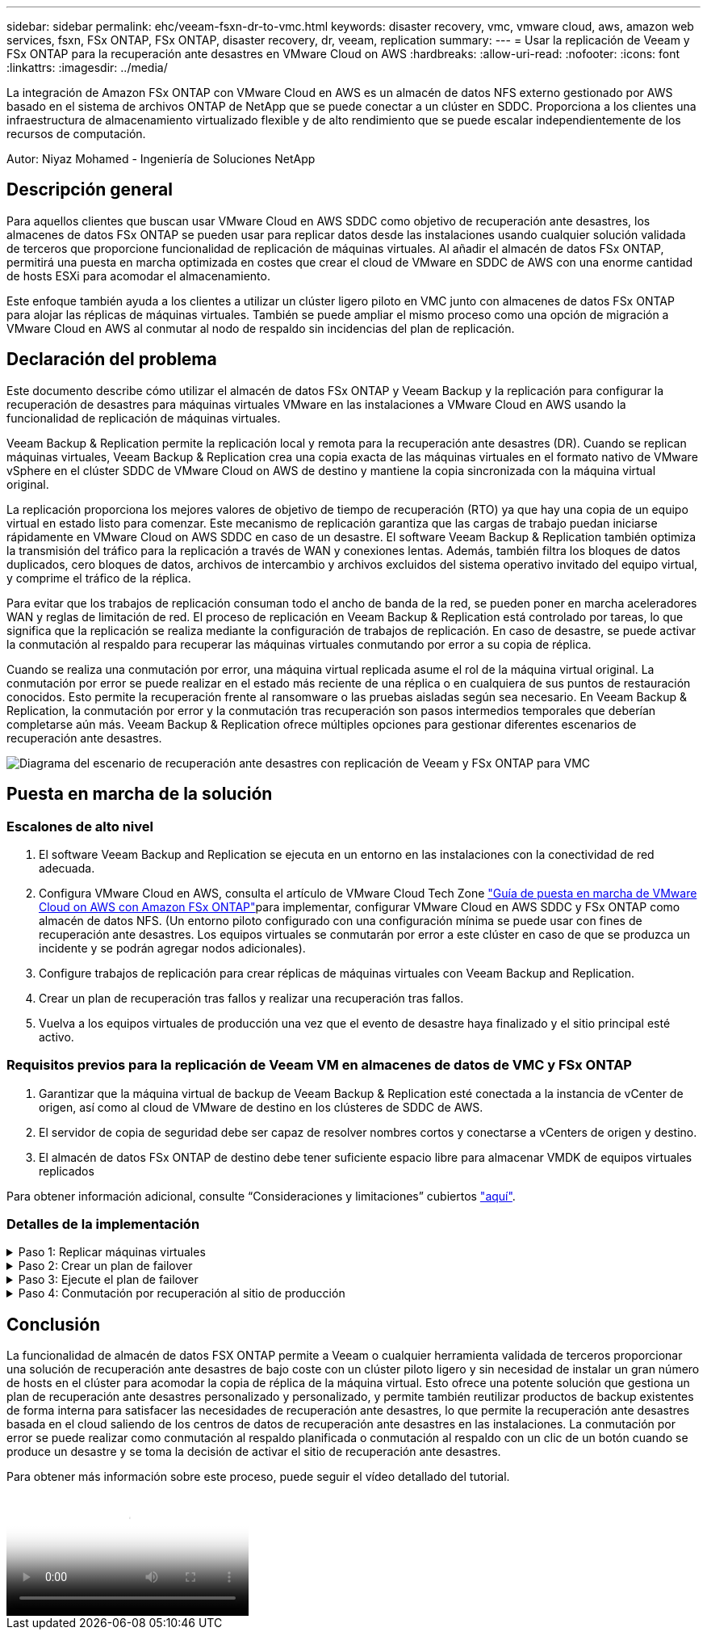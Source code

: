 ---
sidebar: sidebar 
permalink: ehc/veeam-fsxn-dr-to-vmc.html 
keywords: disaster recovery, vmc, vmware cloud, aws, amazon web services, fsxn, FSx ONTAP, FSx ONTAP, disaster recovery, dr, veeam, replication 
summary:  
---
= Usar la replicación de Veeam y FSx ONTAP para la recuperación ante desastres en VMware Cloud on AWS
:hardbreaks:
:allow-uri-read: 
:nofooter: 
:icons: font
:linkattrs: 
:imagesdir: ../media/


[role="lead"]
La integración de Amazon FSx ONTAP con VMware Cloud en AWS es un almacén de datos NFS externo gestionado por AWS basado en el sistema de archivos ONTAP de NetApp que se puede conectar a un clúster en SDDC. Proporciona a los clientes una infraestructura de almacenamiento virtualizado flexible y de alto rendimiento que se puede escalar independientemente de los recursos de computación.

Autor: Niyaz Mohamed - Ingeniería de Soluciones NetApp



== Descripción general

Para aquellos clientes que buscan usar VMware Cloud en AWS SDDC como objetivo de recuperación ante desastres, los almacenes de datos FSx ONTAP se pueden usar para replicar datos desde las instalaciones usando cualquier solución validada de terceros que proporcione funcionalidad de replicación de máquinas virtuales. Al añadir el almacén de datos FSx ONTAP, permitirá una puesta en marcha optimizada en costes que crear el cloud de VMware en SDDC de AWS con una enorme cantidad de hosts ESXi para acomodar el almacenamiento.

Este enfoque también ayuda a los clientes a utilizar un clúster ligero piloto en VMC junto con almacenes de datos FSx ONTAP para alojar las réplicas de máquinas virtuales. También se puede ampliar el mismo proceso como una opción de migración a VMware Cloud en AWS al conmutar al nodo de respaldo sin incidencias del plan de replicación.



== Declaración del problema

Este documento describe cómo utilizar el almacén de datos FSx ONTAP y Veeam Backup y la replicación para configurar la recuperación de desastres para máquinas virtuales VMware en las instalaciones a VMware Cloud en AWS usando la funcionalidad de replicación de máquinas virtuales.

Veeam Backup & Replication permite la replicación local y remota para la recuperación ante desastres (DR). Cuando se replican máquinas virtuales, Veeam Backup & Replication crea una copia exacta de las máquinas virtuales en el formato nativo de VMware vSphere en el clúster SDDC de VMware Cloud on AWS de destino y mantiene la copia sincronizada con la máquina virtual original.

La replicación proporciona los mejores valores de objetivo de tiempo de recuperación (RTO) ya que hay una copia de un equipo virtual en estado listo para comenzar.  Este mecanismo de replicación garantiza que las cargas de trabajo puedan iniciarse rápidamente en VMware Cloud on AWS SDDC en caso de un desastre. El software Veeam Backup & Replication también optimiza la transmisión del tráfico para la replicación a través de WAN y conexiones lentas. Además, también filtra los bloques de datos duplicados, cero bloques de datos, archivos de intercambio y archivos excluidos del sistema operativo invitado del equipo virtual, y comprime el tráfico de la réplica.

Para evitar que los trabajos de replicación consuman todo el ancho de banda de la red, se pueden poner en marcha aceleradores WAN y reglas de limitación de red. El proceso de replicación en Veeam Backup & Replication está controlado por tareas, lo que significa que la replicación se realiza mediante la configuración de trabajos de replicación. En caso de desastre, se puede activar la conmutación al respaldo para recuperar las máquinas virtuales conmutando por error a su copia de réplica.

Cuando se realiza una conmutación por error, una máquina virtual replicada asume el rol de la máquina virtual original. La conmutación por error se puede realizar en el estado más reciente de una réplica o en cualquiera de sus puntos de restauración conocidos. Esto permite la recuperación frente al ransomware o las pruebas aisladas según sea necesario. En Veeam Backup & Replication, la conmutación por error y la conmutación tras recuperación son pasos intermedios temporales que deberían completarse aún más. Veeam Backup & Replication ofrece múltiples opciones para gestionar diferentes escenarios de recuperación ante desastres.

image:dr-veeam-fsx-image1.png["Diagrama del escenario de recuperación ante desastres con replicación de Veeam y FSx ONTAP para VMC"]



== Puesta en marcha de la solución



=== Escalones de alto nivel

. El software Veeam Backup and Replication se ejecuta en un entorno en las instalaciones con la conectividad de red adecuada.
. Configura VMware Cloud en AWS, consulta el artículo de VMware Cloud Tech Zone link:https://vmc.techzone.vmware.com/fsx-guide["Guía de puesta en marcha de VMware Cloud on AWS con Amazon FSx ONTAP"]para implementar, configurar VMware Cloud en AWS SDDC y FSx ONTAP como almacén de datos NFS. (Un entorno piloto configurado con una configuración mínima se puede usar con fines de recuperación ante desastres. Los equipos virtuales se conmutarán por error a este clúster en caso de que se produzca un incidente y se podrán agregar nodos adicionales).
. Configure trabajos de replicación para crear réplicas de máquinas virtuales con Veeam Backup and Replication.
. Crear un plan de recuperación tras fallos y realizar una recuperación tras fallos.
. Vuelva a los equipos virtuales de producción una vez que el evento de desastre haya finalizado y el sitio principal esté activo.




=== Requisitos previos para la replicación de Veeam VM en almacenes de datos de VMC y FSx ONTAP

. Garantizar que la máquina virtual de backup de Veeam Backup & Replication esté conectada a la instancia de vCenter de origen, así como al cloud de VMware de destino en los clústeres de SDDC de AWS.
. El servidor de copia de seguridad debe ser capaz de resolver nombres cortos y conectarse a vCenters de origen y destino.
. El almacén de datos FSx ONTAP de destino debe tener suficiente espacio libre para almacenar VMDK de equipos virtuales replicados


Para obtener información adicional, consulte “Consideraciones y limitaciones” cubiertos link:https://helpcenter.veeam.com/docs/backup/vsphere/replica_limitations.html?ver=120["aquí"].



=== Detalles de la implementación

.Paso 1: Replicar máquinas virtuales
[%collapsible]
====
Veeam Backup & Replication aprovecha las funcionalidades de snapshot de VMware vSphere y, durante la replicación, Veeam Backup & Replication solicita a VMware vSphere para crear una snapshot de máquina virtual. La snapshot de la máquina virtual es la copia de un momento específico de una máquina virtual que incluye discos virtuales, estado del sistema, configuración, etc. Veeam Backup & Replication utiliza la snapshot como fuente de datos para la replicación.

Para replicar equipos virtuales, siga los siguientes pasos:

. Abra Veeam Backup & Replication Console.
. En la vista Inicio, seleccione Replication Job > Virtual machine > VMware vSphere.
. Especifique un nombre de trabajo y seleccione la casilla de control avanzada adecuada. Haga clic en Siguiente.
+
** Active la casilla de verificación Replica seeding si la conectividad entre las instalaciones y AWS tiene ancho de banda restringido.
** Seleccione la casilla de verificación Remapping de red (para sitios VMC de AWS con redes diferentes) si los segmentos de VMware Cloud en AWS SDDC no coinciden con los de las redes del sitio local.
** Si el esquema de direccionamiento IP en el sitio de producción local difiere del esquema en el sitio VMC de AWS, seleccione la casilla de verificación Réplica por IP (para sitios de DR con esquema de direccionamiento IP diferente).
+
image:dr-veeam-fsx-image2.png["Figura que muestra el cuadro de diálogo de entrada/salida o que representa el contenido escrito"]



. Seleccione las máquinas virtuales que deben replicarse en el almacén de datos FSx ONTAP conectado a VMware Cloud on AWS SDDC en el paso * Máquinas virtuales *. Las máquinas virtuales se pueden colocar en vSAN para llenar la capacidad de almacenes de datos vSAN disponible. En un clúster ligero piloto, la capacidad útil de un clúster de 3 nodos se verá limitada. El resto de datos puede replicarse en almacenes de datos de FSx ONTAP. Haga clic en *Agregar*, luego en la ventana *Agregar Objeto* seleccione las VM o contenedores de VM necesarios y haga clic en *Agregar*. Haga clic en *Siguiente*.
+
image:dr-veeam-fsx-image3.png["Figura que muestra el cuadro de diálogo de entrada/salida o que representa el contenido escrito"]

. Después de eso, seleccione el destino como clúster/host de SDDC de VMware Cloud on AWS y el conjunto de recursos apropiado, la carpeta de VM y el almacén de datos de FSX ONTAP para réplicas de VM. Luego haga clic en *Siguiente*.
+
image:dr-veeam-fsx-image4.png["Figura que muestra el cuadro de diálogo de entrada/salida o que representa el contenido escrito"]

. En el siguiente paso, cree la asignación entre la red virtual de origen y de destino según sea necesario.
+
image:dr-veeam-fsx-image5.png["Figura que muestra el cuadro de diálogo de entrada/salida o que representa el contenido escrito"]

. En el paso *Configuración del trabajo*, especifique el repositorio de copia de seguridad que almacenará metadatos para réplicas de VM, política de retención, etc.
. Actualice los servidores proxy *Source* y *Target* en el paso *Data Transfer* y deje la selección *Automatic* (predeterminada) y mantenga seleccionada la opción *Direct* y haga clic en *Next*.
. En el paso *Guest Processing*, selecciona la opción *Enable application-aware processing* según sea necesario. Haga clic en *Siguiente*.
+
image:dr-veeam-fsx-image6.png["Figura que muestra el cuadro de diálogo de entrada/salida o que representa el contenido escrito"]

. Seleccione el programa de replicación para ejecutar el trabajo de replicación con regularidad.
. En el paso *Summary* del asistente, revise los detalles del trabajo de replicación. Para iniciar el trabajo justo después de cerrar el asistente, seleccione la casilla de verificación *Ejecutar el trabajo cuando haga clic en Finalizar*, de lo contrario deje la casilla de verificación sin seleccionar. A continuación, haga clic en *Finalizar* para cerrar el asistente.
+
image:dr-veeam-fsx-image7.png["Figura que muestra el cuadro de diálogo de entrada/salida o que representa el contenido escrito"]



Una vez que se inicie el trabajo de replicación, las máquinas virtuales con el sufijo especificado se completarán en el clúster/host de VMC SDDC de destino.

image:dr-veeam-fsx-image8.png["Figura que muestra el cuadro de diálogo de entrada/salida o que representa el contenido escrito"]

Para obtener información adicional sobre la replicación de Veeam, consulte link:https://helpcenter.veeam.com/docs/backup/vsphere/replication_process.html?ver=120["Funcionamiento de la replicación"].

====
.Paso 2: Crear un plan de failover
[%collapsible]
====
Una vez finalizada la replicación inicial o la propagación, cree el plan de conmutación por error. El plan de conmutación por error ayuda a realizar la conmutación por error de los equipos virtuales dependientes uno por uno o como grupo automáticamente. El plan de conmutación por error es el plan del orden en el que se procesan los equipos virtuales, incluidos los retrasos en el inicio. El plan de conmutación por error también ayuda a garantizar que los equipos virtuales cruciales dependientes ya se estén ejecutando.

Para crear el plan, navegue a la nueva subsección denominada Replicates y seleccione Failover Plan. Seleccione los equipos virtuales adecuados. Veeam Backup & Replication buscará los puntos de restauración más cercanos a este punto en el tiempo y los utilizará para iniciar réplicas de máquinas virtuales.


NOTE: El plan de conmutación por error solo se puede agregar una vez que la replicación inicial se haya completado y las réplicas de las máquinas virtuales estén en estado Listo.


NOTE: El número máximo de equipos virtuales que se pueden iniciar simultáneamente cuando se ejecuta un plan de conmutación al nodo de respaldo es de 10.


NOTE: Durante el proceso de conmutación al nodo de respaldo, los equipos virtuales de origen no se apagarán.

Para crear el *Failover Plan*, haga lo siguiente:

. En la vista Inicio, seleccione *Failover Plan > VMware vSphere*.
. A continuación, proporcione un nombre y una descripción al plan. El script previo y posterior al failover se puede agregar según sea necesario. Por ejemplo, ejecute un script para cerrar los equipos virtuales antes de iniciar los equipos virtuales replicados.
+
image:dr-veeam-fsx-image9.png["Figura que muestra el cuadro de diálogo de entrada/salida o que representa el contenido escrito"]

. Agregue las máquinas virtuales al plan y modifique el orden de arranque de la máquina virtual y los retrasos de arranque para cumplir con las dependencias de la aplicación.
+
image:dr-veeam-fsx-image10.png["Figura que muestra el cuadro de diálogo de entrada/salida o que representa el contenido escrito"]



Para obtener más información sobre la creación de trabajos de replicación, consulte link:https://helpcenter.veeam.com/docs/backup/vsphere/replica_job.html?ver=120["Creación de trabajos de replicación"].

====
.Paso 3: Ejecute el plan de failover
[%collapsible]
====
En caso de fallo, la máquina virtual de origen del sitio de producción cambia a su réplica en el sitio de recuperación de desastres. Como parte del proceso de conmutación por error, Veeam Backup & Replication restaura la réplica de la máquina virtual al punto de restauración deseado y mueve todas las actividades de I/O del equipo virtual de origen a su réplica. Las réplicas pueden usarse no solo en caso de desastre, sino también para simular simulacros de recuperación ante desastres. Durante la simulación de recuperación tras fallos, la máquina virtual de origen sigue ejecutándose. Una vez realizadas todas las pruebas necesarias, puede deshacer la conmutación por error y volver a las operaciones normales.


NOTE: Asegúrese de que la segmentación de la red está en su lugar para evitar conflictos de IP durante los simulacros de DR.

Para iniciar el plan de conmutación por error, simplemente haga clic en la pestaña *Planes de conmutación por error* y haga clic con el botón derecho en el plan de conmutación por error. Seleccione *Iniciar*. Se conmutará al nodo de respaldo usando los puntos de restauración más recientes de réplicas de equipos virtuales. Para conmutar por error a puntos de restauración específicos de réplicas de VM, seleccione *Iniciar a*.

image:dr-veeam-fsx-image11.png["Figura que muestra el cuadro de diálogo de entrada/salida o que representa el contenido escrito"]

image:dr-veeam-fsx-image12.png["Figura que muestra el cuadro de diálogo de entrada/salida o que representa el contenido escrito"]

El estado de la réplica de VM cambia de Ready a Failover y VMs comenzará en el clúster/host de destino de VMware Cloud en AWS SDDC.

image:dr-veeam-fsx-image13.png["Figura que muestra el cuadro de diálogo de entrada/salida o que representa el contenido escrito"]

Una vez finalizada la conmutación por error, el estado de las máquinas virtuales cambiará a «Failover».

image:dr-veeam-fsx-image14.png["Figura que muestra el cuadro de diálogo de entrada/salida o que representa el contenido escrito"]


NOTE: Veeam Backup & Replication detiene todas las actividades de replicación de la máquina virtual de origen hasta que su réplica vuelve al estado Ready.

Para obtener información detallada sobre los planes de conmutación por error, consulte link:https://helpcenter.veeam.com/docs/backup/vsphere/failover_plan.html?ver=120["Planes de conmutación al respaldo"].

====
.Paso 4: Conmutación por recuperación al sitio de producción
[%collapsible]
====
Cuando se ejecuta el plan de failover, se considera un paso intermedio y debe finalizarse según el requisito. Las opciones incluyen las siguientes:

* *Failback to production* - cambia de nuevo a la VM original y transfiere todos los cambios que tuvieron lugar mientras la réplica de la VM se estaba ejecutando a la VM original.



NOTE: Al realizar la conmutación por recuperación, los cambios solo se transfieren pero no se publican. Seleccione *Commit failback* (una vez que la VM original se confirme para funcionar como se esperaba) o *Deshacer failback* para volver a la réplica de la VM Si la VM original no funciona como se esperaba.

* *Deshacer failover* - cambiar de nuevo a la VM original y descartar todos los cambios realizados en la réplica de la VM mientras se estaba ejecutando.
* *Failover permanente* - Cambie permanentemente de la VM original a una réplica de VM y utilice esta réplica como la VM original.


En esta demostración se eligió la conmutación de retorno tras recuperación en producción. Se ha seleccionado la conmutación por recuperación a la VM original durante el paso de destino del asistente y la casilla de verificación “Power on VM after restoring” estaba activada.

image:dr-veeam-fsx-image15.png["Figura que muestra el cuadro de diálogo de entrada/salida o que representa el contenido escrito"]

image:dr-veeam-fsx-image16.png["Figura que muestra el cuadro de diálogo de entrada/salida o que representa el contenido escrito"]

La confirmación de conmutación por recuperación es una de las formas de finalizar la operación de conmutación por recuperación. Cuando se confirma la conmutación por recuperación, confirma que los cambios enviados a la máquina virtual que se devuelve una conmutación por error (la máquina virtual de producción) funcionan según lo esperado. Tras la operación de confirmación, Veeam Backup & Replication reanuda las actividades de replicación para la máquina virtual de producción.

Para obtener información detallada sobre el proceso de conmutación por recuperación, consulte la documentación de Veeam para link:https://helpcenter.veeam.com/docs/backup/vsphere/failover_failback.html?ver=120["Conmutación al nodo de respaldo y conmutación de retorno tras recuperación para replicación"].

image:dr-veeam-fsx-image17.png["Figura que muestra el cuadro de diálogo de entrada/salida o que representa el contenido escrito"]

image:dr-veeam-fsx-image18.png["Figura que muestra el cuadro de diálogo de entrada/salida o que representa el contenido escrito"]

Una vez que la conmutación de retorno tras recuperación en producción se realiza correctamente, las máquinas virtuales se restauran de nuevo en el sitio de producción original.

image:dr-veeam-fsx-image19.png["Figura que muestra el cuadro de diálogo de entrada/salida o que representa el contenido escrito"]

====


== Conclusión

La funcionalidad de almacén de datos FSX ONTAP permite a Veeam o cualquier herramienta validada de terceros proporcionar una solución de recuperación ante desastres de bajo coste con un clúster piloto ligero y sin necesidad de instalar un gran número de hosts en el clúster para acomodar la copia de réplica de la máquina virtual. Esto ofrece una potente solución que gestiona un plan de recuperación ante desastres personalizado y personalizado, y permite también reutilizar productos de backup existentes de forma interna para satisfacer las necesidades de recuperación ante desastres, lo que permite la recuperación ante desastres basada en el cloud saliendo de los centros de datos de recuperación ante desastres en las instalaciones. La conmutación por error se puede realizar como conmutación al respaldo planificada o conmutación al respaldo con un clic de un botón cuando se produce un desastre y se toma la decisión de activar el sitio de recuperación ante desastres.

Para obtener más información sobre este proceso, puede seguir el vídeo detallado del tutorial.

video::15fed205-8614-4ef7-b2d0-b061015e925a[panopto,width=Video walkthrough of the solution]